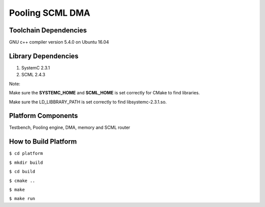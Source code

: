 ================
Pooling SCML DMA
================

Toolchain Dependencies
----------------------

GNU c++ compiler version 5.4.0 on Ubuntu 16.04

Library Dependencies
--------------------

1. SystemC 2.3.1

2. SCML 2.4.3


Note:

Make sure the **SYSTEMC_HOME** and **SCML_HOME** is set correctly for CMake to find libraries.

Make sure the LD_LIBBRARY_PATH is set correctly to find libsystemc-2.3.1.so.

Platform Components
-------------------

Testbench, Pooling engine, DMA, memory and SCML router

How to Build Platform
---------------------

``$ cd platform``

``$ mkdir build``

``$ cd build``

``$ cmake ..``

``$ make``

``$ make run``
